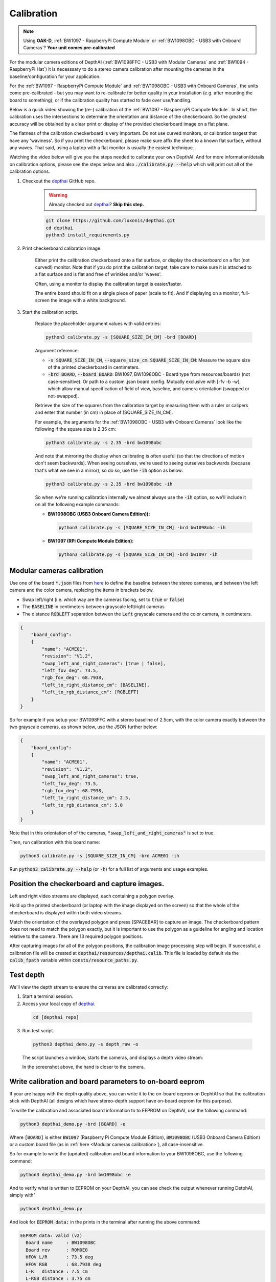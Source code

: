 Calibration
###########

.. note::

  Using **OAK-D**, :ref:`BW1097 - RaspberryPi Compute Module` or :ref:`BW1098OBC - USB3 with Onboard Cameras`? **Your unit comes pre-calibrated**


For the modular camera editions of DepthAI (:ref:`BW1098FFC - USB3 with Modular Cameras` and :ref:`BW1094 - RaspberryPi Hat`)
it is necesssary to do a stereo camera calibration after mounting the cameras in the baseline/configuration for your application.

For the :ref:`BW1097 - RaspberryPi Compute Module` and :ref:`BW1098OBC - USB3 with Onboard Cameras`, the units come
pre-calibrated - but you may want to re-calibrate for better quality in your installation (e.g. after mounting the board to something),
or if the calibration quality has started to fade over use/handling.

Below is a quick video showing the (re-) calibration of the :ref:`BW1097 - RaspberryPi Compute Module`.  In short, the calibration uses the intersections to determine the orientation and distance of the checkerboard.  So the greatest accuracy will be obtained by a clear print or display of the provided checkerboard image on a flat plane. 

The flatness of the calibration checkerboard is very important.  Do not use curved monitors, or calibration targest that have any 'waviness'.  So if you print the checkerboard, please make sure affix the sheet to a known flat surface, without any waves.  That said, using a laptop with a flat monitor is usually the easiest technique.

Watching the video below will give you the steps needed to calibrate your own DepthAI.  And for more information/details on calibration options,
please see the steps below and also :code:`./calibrate.py --help` which will print out all of the calibration options.


.. image:: https://i.imgur.com/oJm0s8o.jpg
  :alt: DepthAI Calibration Example
  :target: https://www.youtube.com/watch?v=lF01f0p1oZM

#. Checkout the `depthai <https://github.com/luxonis/depthai>`__ GitHub repo.
    .. warning::

      Already checked out `depthai <https://github.com/luxonis/depthai>`__? **Skip this step.**

    .. code-block:: bash

      git clone https://github.com/luxonis/depthai.git
      cd depthai
      python3 install_requirements.py

#. Print checkerboard calibration image.

    Either print the calibration checkerboard onto a flat surface, or display the checkerboard on a flat (not curved!) monitor.
    Note that if you do print the calibration target, take care to make sure it is attached to a flat surface and is flat and free of wrinkles and/or 'waves'.

    Often, using a monitor to display the calibration target is easier/faster.

    .. image:: https://github.com/luxonis/depthai/raw/main/resources/calibration-chess-board.png
      :alt: Print this checkerboard calibration image
      :target: https://github.com/luxonis/depthai/raw/main/resources/calibration-chess-board.png

    The entire board should fit on a single piece of paper (scale to fit).  And if displaying on a monitor, full-screen the image with a white background.

#. Start the calibration script.

    Replace the placeholder argument values with valid entries:

    .. code-block:: bash

      python3 calibrate.py -s [SQUARE_SIZE_IN_CM] -brd [BOARD]

    Argument reference:

    - :code:`-s SQUARE_SIZE_IN_CM`, :code:`--square_size_cm SQUARE_SIZE_IN_CM`: Measure the square size of the printed checkerboard in centimeters.
    - :code:`-brd BOARD`, :code:`--board BOARD`: BW1097, BW1098OBC - Board type from resources/boards/ (not case-sensitive). Or path to a custom .json board config. Mutually exclusive with [-fv -b -w], which allow manual specification of field of view, baseline, and camera orientation (swapped or not-swapped).

    Retrieve the size of the squares from the calibration target by measuring them with a ruler or calipers and enter that number (in cm) in place of [SQUARE_SIZE_IN_CM].

    For example, the arguments for the :ref:`BW1098OBC - USB3 with Onboard Cameras` look like the following if the square size is 2.35 cm:

    .. code-block:: bash

      python3 calibrate.py -s 2.35 -brd bw1098obc

    And note that mirroring the display when calibrating is often useful (so that the directions of motion don't seem backwards).
    When seeing ourselves, we're used to seeing ourselves backwards (because that's what we see in a mirror), so do so, use the :code:`-ih` option as below:

    .. code-block:: bash

      python3 calibrate.py -s 2.35 -brd bw1098obc -ih

    So when we're running calibration internally we almost always use the :code:`-ih` option, so we'll include it on all the following example commands:

    - **BW1098OBC (USB3 Onboard Camera Edition)):**

      .. code-block:: bash

        python3 calibrate.py -s [SQUARE_SIZE_IN_CM] -brd bw1098obc -ih

    - **BW1097 (RPi Compute Module Edition):**

      .. code-block:: bash

        python3 calibrate.py -s [SQUARE_SIZE_IN_CM] -brd bw1097 -ih


Modular cameras calibration
***************************

Use one of the board :code:`*.json` files from `here <https://github.com/luxonis/depthai/tree/main/resources/boards>`__ to
define the baseline between the stereo cameras, and between the left camera and the color camera, replacing the items in brackets below.

- Swap left/right (i.e. which way are the cameras facing, set to :code:`true` or :code:`false`)
- The :code:`BASELINE` in centimeters between grayscale left/right cameras
- The distance :code:`RGBLEFT` separation between the :code:`Left` grayscale camera and the color camera, in centimeters.

.. code-block::

  {
      "board_config":
      {
          "name": "ACME01",
          "revision": "V1.2",
          "swap_left_and_right_cameras": [true | false],
          "left_fov_deg": 73.5,
          "rgb_fov_deg": 68.7938,
          "left_to_right_distance_cm": [BASELINE],
          "left_to_rgb_distance_cm": [RGBLEFT]
      }
  }

So for example if you setup your BW1098FFC with a stereo baseline of 2.5cm, with the color camera exactly between
the two grayscale cameras, as shown below, use the JSON further below:

.. image:: /_static/images/products/mono-cameras-min-dist.png
  :alt: Color Camera

.. code-block:: json

  {
      "board_config":
      {
          "name": "ACME01",
          "revision": "V1.2",
          "swap_left_and_right_cameras": true,
          "left_fov_deg": 73.5,
          "rgb_fov_deg": 68.7938,
          "left_to_right_distance_cm": 2.5,
          "left_to_rgb_distance_cm": 5.0
      }
  }

Note that in this orientation of of the cameras, :code:`"swap_left_and_right_cameras"` is set to true.

Then, run calibration with this board name:

.. code-block:: bash

  python3 calibrate.py -s [SQUARE_SIZE_IN_CM] -brd ACME01 -ih

Run :code:`python3 calibrate.py --help` (or :code:`-h`) for a full list of arguments and usage examples.

Position the checkerboard and capture images.
*******************************************

Left and right video streams are displayed, each containing a polygon overlay.

Hold up the printed checkerboard (or laptop with the image displayed on the screen) so that the whole of the checkerboard is displayed within both video streams.

Match the orientation of the overlayed polygon and press [SPACEBAR] to capture an image. The checkerboard pattern does
not need to match the polygon exactly, but it is important to use the polygon as a guideline for angling and location relative to the camera.
There are 13 required polygon positions.

After capturing images for all of the polygon positions, the calibration image processing step will begin.
If successful, a calibration file will be created at :code:`depthai/resources/depthai.calib`.
This file is loaded by default via the :code:`calib_fpath` variable within :code:`consts/resource_paths.py`.

Test depth
**********

We'll view the depth stream to ensure the cameras are calibrated correctly:

#. Start a terminal session.
#. Access your local copy of `depthai <https://github.com/luxonis/depthai>`__.

  .. code-block:: bash

    cd [depthai repo]

3. Run test script.

  .. code-block:: bash

    python3 depthai_demo.py -s depth_raw -o

  The script launches a window, starts the cameras, and displays a depth video stream:

  .. image:: /_static/images/products/calibration-depth.png
    :alt: Depth projection

  In the screenshot above, the hand is closer to the camera.

Write calibration and board parameters to on-board eeprom
*********************************************************

If your are happy with the depth quality above, you can write it to the on-board eeprom on DephtAI so that the
calibration stick with DepthAI (all designs which have stereo-depth support have on-board eeprom for this purpose).

To write the calibration and associated board information to to EEPROM on DepthAI, use the following command:

.. code-block:: bash

  python3 depthai_demo.py -brd [BOARD] -e

Where :code:`[BOARD]` is either :code:`BW1097` (Raspberry Pi Compute Module Edition), :code:`BW1098OBC` (USB3 Onboard Camera Edition)
or a custom board file (as in :ref:`here <Modular cameras calibration>`), all case-insensitive.

So for example to write the (updated) calibration and board information to your BW1098OBC, use the following command:

.. code-block:: bash

  python3 depthai_demo.py -brd bw1098obc -e

And to verify what is written to EEPROM on your DepthAI, you can see check the output whenever running DetphAI, simply with"

.. code-block:: bash

  python3 depthai_demo.py

And look for :code:`EEPROM data:` in the prints in the terminal after running the above command:

.. code-block::

  EEPROM data: valid (v2)
    Board name     : BW1098OBC
    Board rev      : R0M0E0
    HFOV L/R       : 73.5 deg
    HFOV RGB       : 68.7938 deg
    L-R   distance : 7.5 cm
    L-RGB distance : 3.75 cm
    L/R swapped    : yes
    L/R crop region: top
    Calibration homography:
      1.002324,   -0.004016,   -0.552212,
      0.001249,    0.993829,   -1.710247,
      0.000008,   -0.000010,    1.000000,


If anything looks incorrect, you can calibrate again and/or change board information and overwrite the stored eeprom information and calibration data using the :code:`-brd` and :code:`-e` flags as above.
